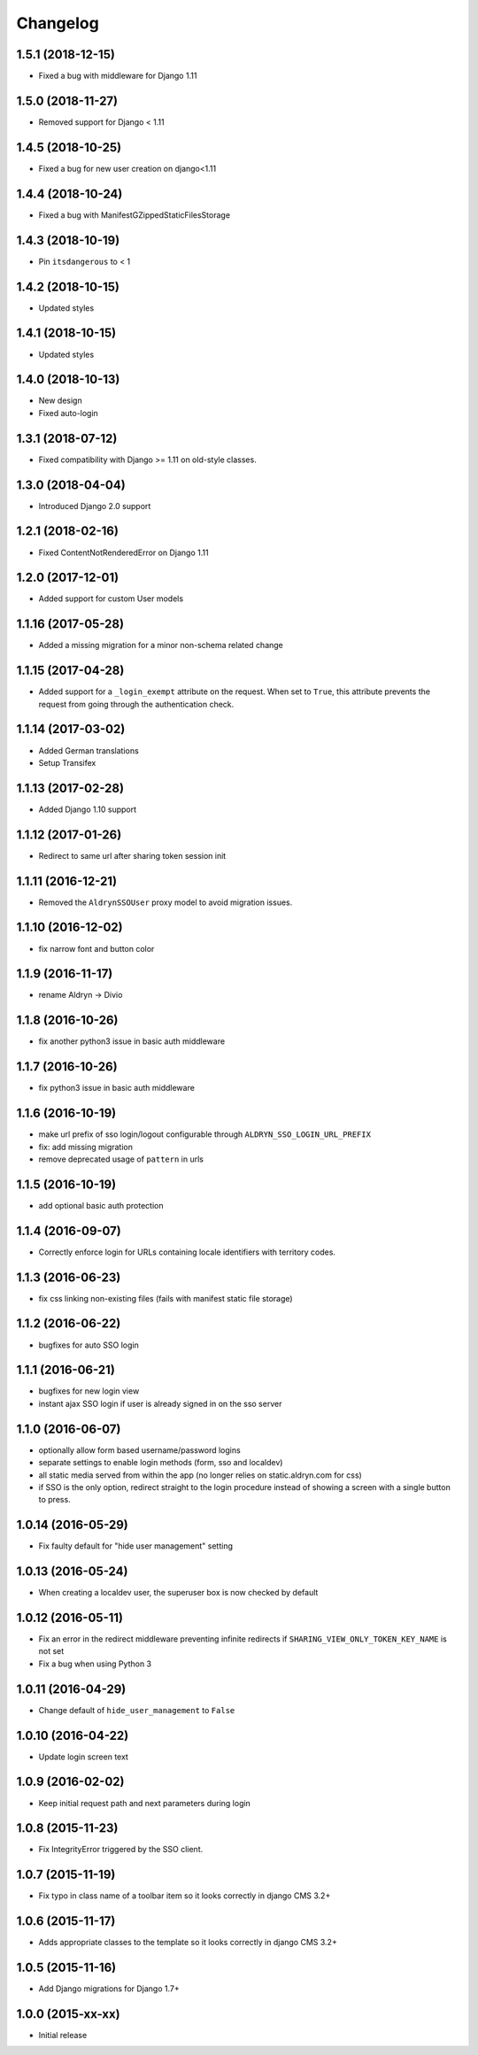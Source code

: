 =========
Changelog
=========

1.5.1 (2018-12-15)
==================

* Fixed a bug with middleware for Django 1.11


1.5.0 (2018-11-27)
==================

* Removed support for Django < 1.11


1.4.5 (2018-10-25)
==================

* Fixed a bug for new user creation on django<1.11


1.4.4 (2018-10-24)
==================

* Fixed a bug with ManifestGZippedStaticFilesStorage


1.4.3 (2018-10-19)
==================

* Pin ``itsdangerous`` to < 1


1.4.2 (2018-10-15)
==================

* Updated styles


1.4.1 (2018-10-15)
==================

* Updated styles


1.4.0 (2018-10-13)
==================

* New design
* Fixed auto-login


1.3.1 (2018-07-12)
==================

* Fixed compatibility with Django >= 1.11 on old-style classes.


1.3.0 (2018-04-04)
==================

* Introduced Django 2.0 support


1.2.1 (2018-02-16)
==================

* Fixed ContentNotRenderedError on Django 1.11


1.2.0 (2017-12-01)
==================

* Added support for custom User models


1.1.16 (2017-05-28)
===================

* Added a missing migration for a minor non-schema related change


1.1.15 (2017-04-28)
===================

* Added support for a ``_login_exempt`` attribute on the request.
  When set to ``True``, this attribute prevents the request from going through
  the authentication check.


1.1.14 (2017-03-02)
===================

* Added German translations
* Setup Transifex


1.1.13 (2017-02-28)
===================

* Added Django 1.10 support


1.1.12 (2017-01-26)
===================

* Redirect to same url after sharing token session init


1.1.11 (2016-12-21)
===================

* Removed the ``AldrynSSOUser`` proxy model to avoid migration issues.


1.1.10 (2016-12-02)
===================

* fix narrow font and button color


1.1.9 (2016-11-17)
==================

* rename Aldryn -> Divio


1.1.8 (2016-10-26)
==================

* fix another python3 issue in basic auth middleware


1.1.7 (2016-10-26)
==================

* fix python3 issue in basic auth middleware


1.1.6 (2016-10-19)
==================

* make url prefix of sso login/logout configurable through ``ALDRYN_SSO_LOGIN_URL_PREFIX``
* fix: add missing migration
* remove deprecated usage of ``pattern`` in urls


1.1.5 (2016-10-19)
==================

* add optional basic auth protection


1.1.4 (2016-09-07)
==================

* Correctly enforce login for URLs containing locale identifiers with territory codes.


1.1.3 (2016-06-23)
==================

* fix css linking non-existing files (fails with manifest static file storage)

1.1.2 (2016-06-22)
==================

* bugfixes for auto SSO login


1.1.1 (2016-06-21)
==================

* bugfixes for new login view
* instant ajax SSO login if user is already signed in on the sso server


1.1.0 (2016-06-07)
==================

* optionally allow form based username/password logins
* separate settings to enable login methods (form, sso and localdev)
* all static media served from within the app
  (no longer relies on static.aldryn.com for css)
* if SSO is the only option, redirect straight to the login procedure instead of
  showing a screen with a single button to press.


1.0.14 (2016-05-29)
===================

* Fix faulty default for "hide user management" setting


1.0.13 (2016-05-24)
===================

* When creating a localdev user, the superuser box is now checked by default


1.0.12 (2016-05-11)
===================

* Fix an error in the redirect middleware preventing infinite redirects if ``SHARING_VIEW_ONLY_TOKEN_KEY_NAME`` is not set
* Fix a bug when using Python 3


1.0.11 (2016-04-29)
===================

* Change default of ``hide_user_management`` to ``False``


1.0.10 (2016-04-22)
===================

* Update login screen text


1.0.9 (2016-02-02)
==================

* Keep initial request path and next parameters during login


1.0.8 (2015-11-23)
==================

* Fix IntegrityError triggered by the SSO client.


1.0.7 (2015-11-19)
==================

* Fix typo in class name of a toolbar item so it looks correctly in django CMS 3.2+


1.0.6 (2015-11-17)
==================

* Adds appropriate classes to the template so it looks correctly in django CMS 3.2+


1.0.5 (2015-11-16)
==================

* Add Django migrations for Django 1.7+


1.0.0 (2015-xx-xx)
==================

* Initial release
